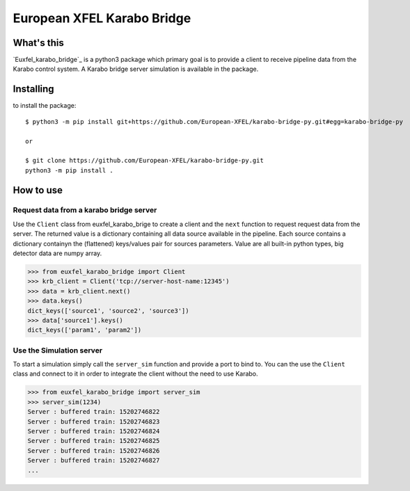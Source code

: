 ===========================
European XFEL Karabo Bridge
===========================

What's this
-----------

`Euxfel_karabo_bridge`_ is a python3 package which primary goal is to provide a client to receive pipeline data from the Karabo control system. A Karabo bridge server simulation is available in the package.

Installing
----------

to install the package::

    $ python3 -m pip install git+https://github.com/European-XFEL/karabo-bridge-py.git#egg=karabo-bridge-py

    or

    $ git clone https://github.com/European-XFEL/karabo-bridge-py.git
    python3 -m pip install .

How to use
----------

Request data from a karabo bridge server
++++++++++++++++++++++++++++++++++++++++

Use the ``Client`` class from euxfel_karabo_brige to create a client and the ``next`` function to request request data from the server. The returned value is a dictionary containing all data source available in the pipeline. Each source contains a dictionary containyn the (flattened) keys/values pair for sources parameters. Value are all built-in python types, big detector data are numpy array.

.. code-block:: python

    >>> from euxfel_karabo_bridge import Client
    >>> krb_client = Client('tcp://server-host-name:12345')
    >>> data = krb_client.next()
    >>> data.keys()
    dict_keys(['source1', 'source2', 'source3'])
    >>> data['source1'].keys()
    dict_keys(['param1', 'param2'])

Use the Simulation server
+++++++++++++++++++++++++

To start a simulation simply call the ``server_sim`` function and provide a port to bind to. You can the use the ``Client`` class and connect to it in order to integrate the client without the need to use Karabo.

.. code-block:: python

    >>> from euxfel_karabo_bridge import server_sim
    >>> server_sim(1234)
    Server : buffered train: 15202746822
    Server : buffered train: 15202746823
    Server : buffered train: 15202746824
    Server : buffered train: 15202746825
    Server : buffered train: 15202746826
    Server : buffered train: 15202746827
    ...

